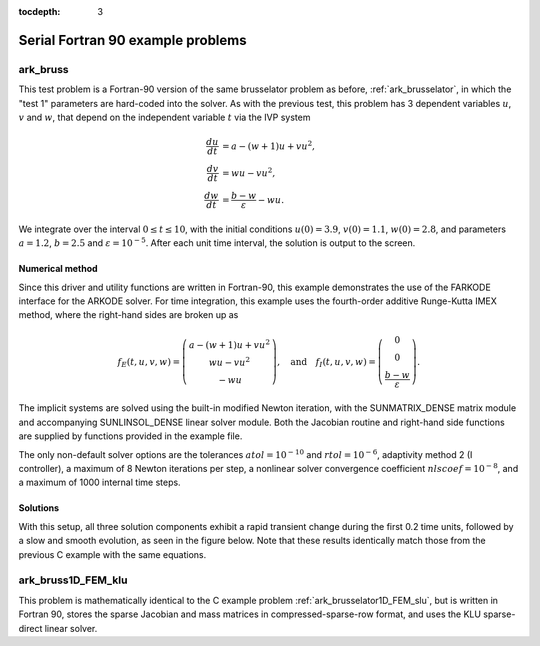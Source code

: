 ..
   Programmer(s): Daniel R. Reynolds @ SMU
   ----------------------------------------------------------------
   SUNDIALS Copyright Start
   Copyright (c) 2002-2023, Lawrence Livermore National Security
   and Southern Methodist University.
   All rights reserved.

   See the top-level LICENSE and NOTICE files for details.

   SPDX-License-Identifier: BSD-3-Clause
   SUNDIALS Copyright End
   ----------------------------------------------------------------

:tocdepth: 3


.. _serial_f90:

====================================
Serial Fortran 90 example problems
====================================


.. _ark_bruss:

ark_bruss
===================================================

This test problem is a Fortran-90 version of the same brusselator
problem as before, :ref:`ark_brusselator`, in which the "test 1"
parameters are hard-coded into the solver.  As with the previous test,
this problem has 3 dependent variables :math:`u`, :math:`v` and
:math:`w`, that depend on the independent variable :math:`t` via the
IVP system

.. math::

   \frac{du}{dt} &= a - (w+1)u + v u^2, \\
   \frac{dv}{dt} &= w u - v u^2, \\
   \frac{dw}{dt} &= \frac{b-w}{\varepsilon} - w u.

We integrate over the interval :math:`0 \le t \le 10`, with the
initial conditions :math:`u(0) = 3.9`, :math:`v(0) = 1.1`,
:math:`w(0) = 2.8`, and parameters :math:`a=1.2`, :math:`b=2.5` and
:math:`\varepsilon=10^{-5}`.  After each unit time interval, the
solution is output to the screen.


Numerical method
----------------

Since this driver and utility functions are written in Fortran-90,
this example demonstrates the use of the FARKODE interface for the
ARKODE solver.  For time integration, this example uses the
fourth-order additive Runge-Kutta IMEX method, where the right-hand
sides are broken up as

.. math::

   f_E(t,u,v,w) = \left(\begin{array}{c} a - (w+1)u + v u^2 \\
     w u - v u^2 \\ - w u  \end{array}\right), \quad\text{and}\quad
   f_I(t,u,v,w) = \left(\begin{array}{c} 0\\0\\
     \frac{b-w}{\varepsilon}\end{array}\right).

The implicit systems are solved using the built-in modified Newton
iteration, with the SUNMATRIX_DENSE matrix module and accompanying
SUNLINSOL_DENSE linear solver module.
Both the Jacobian routine and right-hand side functions are supplied
by functions provided in the example file.

The only non-default solver options are the tolerances
:math:`atol=10^{-10}` and :math:`rtol=10^{-6}`, adaptivity method 2 (I
controller), a maximum of 8 Newton iterations per step, a nonlinear
solver convergence coefficient :math:`nlscoef=10^{-8}`, and a maximum
of 1000 internal time steps.





Solutions
---------

With this setup, all three solution components exhibit a rapid
transient change during the first 0.2 time units, followed by a slow
and smooth evolution, as seen in the figure below.  Note that these
results identically match those from the previous C example with the
same equations.

.. figure:: figs/plot-ark_bruss1.png
   :scale: 70 %
   :align: center





.. _ark_bruss1D_FEM_klu:

ark_bruss1D_FEM_klu
===================================================

This problem is mathematically identical to the C example problem
:ref:`ark_brusselator1D_FEM_slu`, but is written in Fortran 90, stores
the sparse Jacobian and mass matrices in compressed-sparse-row format,
and uses the KLU sparse-direct linear solver.
